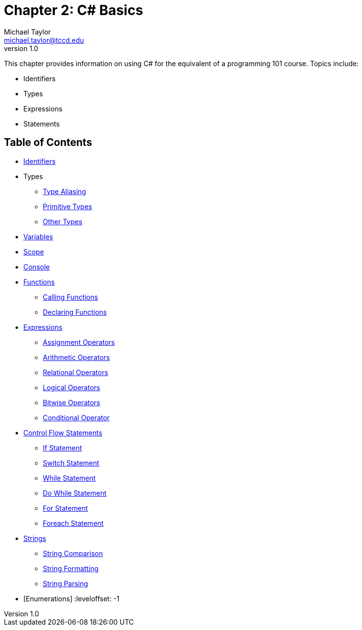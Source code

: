 = Chapter 2: C# Basics
Michael Taylor <michael.taylor@tccd.edu>
v1.0

This chapter provides information on using C# for the equivalent of a programming 101 course. Topics include:

* Identifiers
* Types
* Expressions
* Statements

== Table of Contents

:leveloffset: +1
* link:identifiers.adoc[Identifiers]
* Types
** link:type-aliasing.adoc[Type Aliasing]
** link:types-primitive.adoc[Primitive Types]
** link:types-other.adoc[Other Types]
* link:variables.adoc[Variables]
* link:scope.adoc[Scope]
* link:console.adoc[Console]
* link:functions.adoc[Functions]
** link:functions-calling.adoc[Calling Functions]
** link:functions-declaring.adoc[Declaring Functions]
* link:expressions.adoc[Expressions]
** link:operators-assignment.adoc[Assignment Operators]
** link:operators-arithmetic.adoc[Arithmetic Operators]
** link:operators-relational.adoc[Relational Operators]
** link:operators-logical.adoc[Logical Operators]
** link:operators-bitwise.adoc[Bitwise Operators]
** link:operators-conditional.adoc[Conditional Operator]
* link:control-flow-statements.adoc[Control Flow Statements]
** link:if-statement.adoc[If Statement]
** link:switch-statement.adoc[Switch Statement]
** link:while-statement.adoc[While Statement]
** link:do-statement.adoc[Do While Statement]
** link:for-statement.adoc[For Statement]
** link:foreach-statement.adoc[Foreach Statement]
* link:strings.adoc[Strings]
** link:string-comparison.adoc[String Comparison]
** link:string-formatting.adoc[String Formatting]
** link:string-parsing.adoc[String Parsing]
* [Enumerations]
:leveloffset: -1

